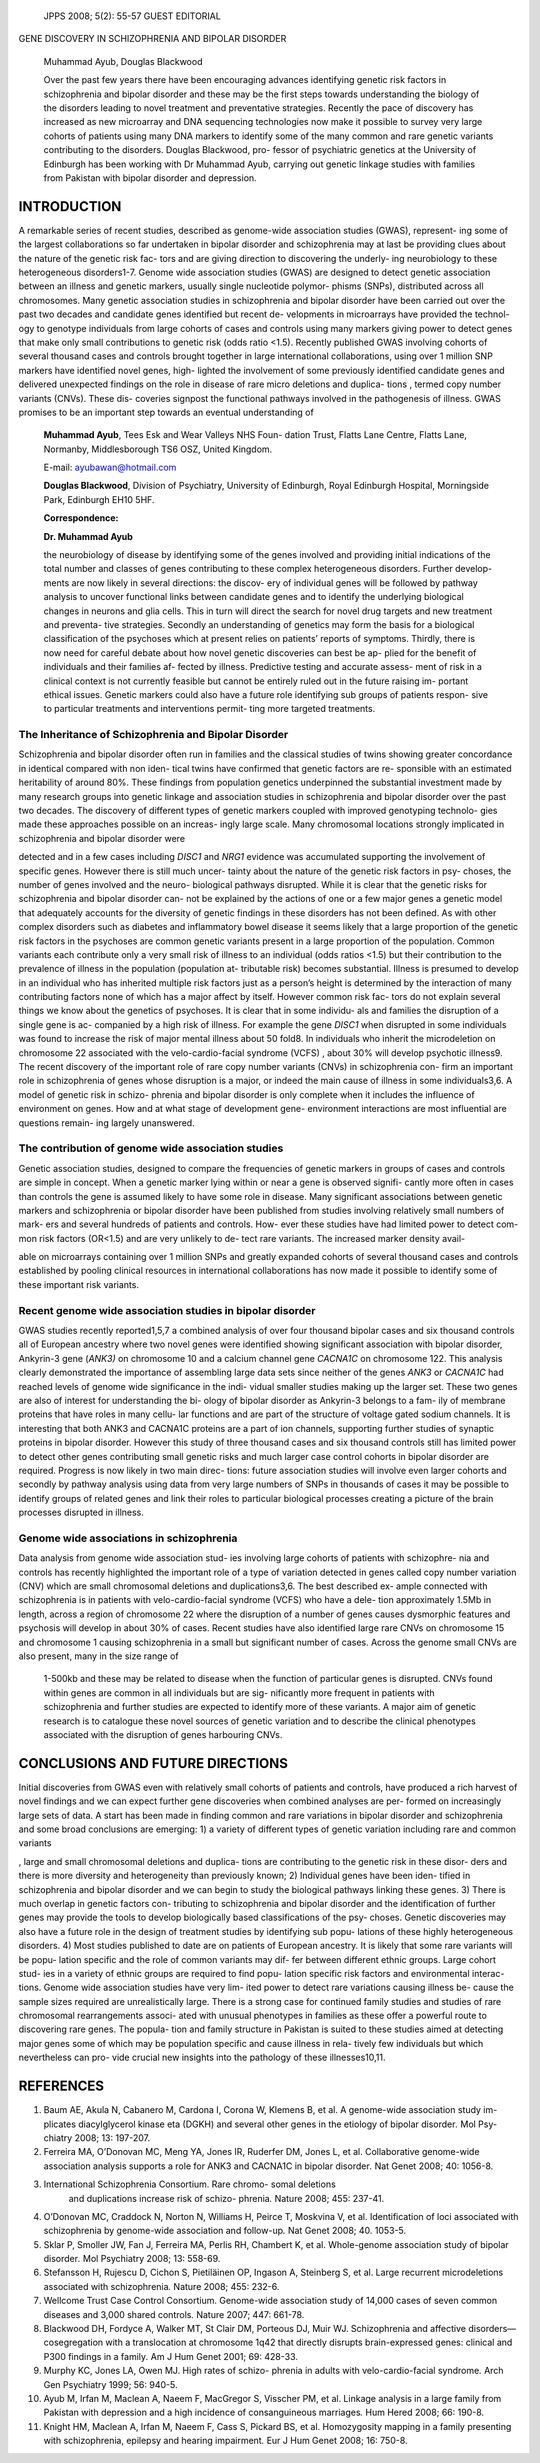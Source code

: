    JPPS 2008; 5(2): 55-57 GUEST EDITORIAL

GENE DISCOVERY IN SCHIZOPHRENIA AND BIPOLAR DISORDER

   Muhammad Ayub, Douglas Blackwood

   Over the past few years there have been encouraging advances
   identifying genetic risk factors in schizophrenia and bipolar
   disorder and these may be the first steps towards understanding the
   biology of the disorders leading to novel treatment and preventative
   strategies. Recently the pace of discovery has increased as new
   microarray and DNA sequencing technologies now make it possible to
   survey very large cohorts of patients using many DNA markers to
   identify some of the many common and rare genetic variants
   contributing to the disorders. Douglas Blackwood, pro- fessor of
   psychiatric genetics at the University of Edinburgh has been working
   with Dr Muhammad Ayub, carrying out genetic linkage studies with
   families from Pakistan with bipolar disorder and depression.

INTRODUCTION
============

A remarkable series of recent studies, described as genome-wide
association studies (GWAS), represent- ing some of the largest
collaborations so far undertaken in bipolar disorder and schizophrenia
may at last be providing clues about the nature of the genetic risk fac-
tors and are giving direction to discovering the underly- ing
neurobiology to these heterogeneous disorders1-7. Genome wide
association studies (GWAS) are designed to detect genetic association
between an illness and genetic markers, usually single nucleotide
polymor- phisms (SNPs), distributed across all chromosomes. Many genetic
association studies in schizophrenia and bipolar disorder have been
carried out over the past two decades and candidate genes identified but
recent de- velopments in microarrays have provided the technol- ogy to
genotype individuals from large cohorts of cases and controls using many
markers giving power to detect genes that make only small contributions
to genetic risk (odds ratio <1.5). Recently published GWAS involving
cohorts of several thousand cases and controls brought together in large
international collaborations, using over 1 million SNP markers have
identified novel genes, high- lighted the involvement of some previously
identified candidate genes and delivered unexpected findings on the role
in disease of rare micro deletions and duplica- tions , termed copy
number variants (CNVs). These dis- coveries signpost the functional
pathways involved in the pathogenesis of illness. GWAS promises to be an
important step towards an eventual understanding of

   **Muhammad Ayub**, Tees Esk and Wear Valleys NHS Foun- dation Trust,
   Flatts Lane Centre, Flatts Lane, Normanby, Middlesborough TS6 OSZ,
   United Kingdom.

   E-mail: ayubawan@hotmail.com

   **Douglas Blackwood**, Division of Psychiatry, University of
   Edinburgh, Royal Edinburgh Hospital, Morningside Park, Edinburgh EH10
   5HF.

   **Correspondence:**

   **Dr. Muhammad Ayub**

   the neurobiology of disease by identifying some of the genes involved
   and providing initial indications of the total number and classes of
   genes contributing to these complex heterogeneous disorders. Further
   develop- ments are now likely in several directions: the discov- ery
   of individual genes will be followed by pathway analysis to uncover
   functional links between candidate genes and to identify the
   underlying biological changes in neurons and glia cells. This in turn
   will direct the search for novel drug targets and new treatment and
   preventa- tive strategies. Secondly an understanding of genetics may
   form the basis for a biological classification of the psychoses which
   at present relies on patients’ reports of symptoms. Thirdly, there is
   now need for careful debate about how novel genetic discoveries can
   best be ap- plied for the benefit of individuals and their families
   af- fected by illness. Predictive testing and accurate assess- ment
   of risk in a clinical context is not currently feasible but cannot be
   entirely ruled out in the future raising im- portant ethical issues.
   Genetic markers could also have a future role identifying sub groups
   of patients respon- sive to particular treatments and interventions
   permit- ting more targeted treatments.

The Inheritance of Schizophrenia and Bipolar Disorder
-----------------------------------------------------

Schizophrenia and bipolar disorder often run in families and the
classical studies of twins showing greater concordance in identical
compared with non iden- tical twins have confirmed that genetic factors
are re- sponsible with an estimated heritability of around 80%. These
findings from population genetics underpinned the substantial investment
made by many research groups into genetic linkage and association
studies in schizophrenia and bipolar disorder over the past two decades.
The discovery of different types of genetic markers coupled with
improved genotyping technolo- gies made these approaches possible on an
increas- ingly large scale. Many chromosomal locations strongly
implicated in schizophrenia and bipolar disorder were

detected and in a few cases including *DISC1* and *NRG1* evidence was
accumulated supporting the involvement of specific genes. However there
is still much uncer- tainty about the nature of the genetic risk factors
in psy- choses, the number of genes involved and the neuro- biological
pathways disrupted. While it is clear that the genetic risks for
schizophrenia and bipolar disorder can- not be explained by the actions
of one or a few major genes a genetic model that adequately accounts for
the diversity of genetic findings in these disorders has not been
defined. As with other complex disorders such as diabetes and
inflammatory bowel disease it seems likely that a large proportion of
the genetic risk factors in the psychoses are common genetic variants
present in a large proportion of the population. Common variants each
contribute only a very small risk of illness to an individual (odds
ratios <1.5) but their contribution to the prevalence of illness in the
population (population at- tributable risk) becomes substantial. Illness
is presumed to develop in an individual who has inherited multiple risk
factors just as a person’s height is determined by the interaction of
many contributing factors none of which has a major affect by itself.
However common risk fac- tors do not explain several things we know
about the genetics of psychoses. It is clear that in some individu- als
and families the disruption of a single gene is ac- companied by a high
risk of illness. For example the gene *DISC1* when disrupted in some
individuals was found to increase the risk of major mental illness about
50 fold8. In individuals who inherit the microdeletion on chromosome 22
associated with the velo-cardio-facial syndrome (VCFS) , about 30% will
develop psychotic illness9. The recent discovery of the important role
of rare copy number variants (CNVs) in schizophrenia con- firm an
important role in schizophrenia of genes whose disruption is a major, or
indeed the main cause of illness in some individuals3,6. A model of
genetic risk in schizo- phrenia and bipolar disorder is only complete
when it includes the influence of environment on genes. How and at what
stage of development gene- environment interactions are most influential
are questions remain- ing largely unanswered.

The contribution of genome wide association studies
---------------------------------------------------

Genetic association studies, designed to compare the frequencies of
genetic markers in groups of cases and controls are simple in concept.
When a genetic marker lying within or near a gene is observed signifi-
cantly more often in cases than controls the gene is assumed likely to
have some role in disease. Many significant associations between genetic
markers and schizophrenia or bipolar disorder have been published from
studies involving relatively small numbers of mark- ers and several
hundreds of patients and controls. How- ever these studies have had
limited power to detect com- mon risk factors (OR<1.5) and are very
unlikely to de- tect rare variants. The increased marker density avail-

able on microarrays containing over 1 million SNPs and greatly expanded
cohorts of several thousand cases and controls established by pooling
clinical resources in international collaborations has now made it
possible to identify some of these important risk variants.

Recent genome wide association studies in bipolar disorder
----------------------------------------------------------

GWAS studies recently reported1,5,7 a combined analysis of over four
thousand bipolar cases and six thousand controls all of European
ancestry where two novel genes were identified showing significant
association with bipolar disorder, Ankyrin-3 gene (*ANK3)* on chromosome
10 and a calcium channel gene *CACNA1C* on chromosome 122. This analysis
clearly demonstrated the importance of assembling large data sets since
neither of the genes *ANK3* or *CACNA1C* had reached levels of genome
wide significance in the indi- vidual smaller studies making up the
larger set. These two genes are also of interest for understanding the
bi- ology of bipolar disorder as Ankyrin-3 belongs to a fam- ily of
membrane proteins that have roles in many cellu- lar functions and are
part of the structure of voltage gated sodium channels. It is
interesting that both ANK3 and CACNA1C proteins are a part of ion
channels, supporting further studies of synaptic proteins in bipolar
disorder. However this study of three thousand cases and six thousand
controls still has limited power to detect other genes contributing
small genetic risks and much larger case control cohorts in bipolar
disorder are required. Progress is now likely in two main direc- tions:
future association studies will involve even larger cohorts and secondly
by pathway analysis using data from very large numbers of SNPs in
thousands of cases it may be possible to identify groups of related
genes and link their roles to particular biological processes creating a
picture of the brain processes disrupted in illness.

Genome wide associations in schizophrenia
-----------------------------------------

Data analysis from genome wide association stud- ies involving large
cohorts of patients with schizophre- nia and controls has recently
highlighted the important role of a type of variation detected in genes
called copy number variation (CNV) which are small chromosomal deletions
and duplications3,6. The best described ex- ample connected with
schizophrenia is in patients with velo-cardio-facial syndrome (VCFS) who
have a dele- tion approximately 1.5Mb in length, across a region of
chromosome 22 where the disruption of a number of genes causes
dysmorphic features and psychosis will develop in about 30% of cases.
Recent studies have also identified large rare CNVs on chromosome 15 and
chromosome 1 causing schizophrenia in a small but significant number of
cases. Across the genome small CNVs are also present, many in the size
range of

   1-500kb and these may be related to disease when the function of
   particular genes is disrupted. CNVs found within genes are common in
   all individuals but are sig- nificantly more frequent in patients
   with schizophrenia and further studies are expected to identify more
   of these variants. A major aim of genetic research is to catalogue
   these novel sources of genetic variation and to describe the clinical
   phenotypes associated with the disruption of genes harbouring CNVs.

CONCLUSIONS AND FUTURE DIRECTIONS
=================================

Initial discoveries from GWAS even with relatively small cohorts of
patients and controls, have produced a rich harvest of novel findings
and we can expect further gene discoveries when combined analyses are
per- formed on increasingly large sets of data. A start has been made in
finding common and rare variations in bipolar disorder and schizophrenia
and some broad conclusions are emerging: 1) a variety of different types
of genetic variation including rare and common variants

, large and small chromosomal deletions and duplica- tions are
contributing to the genetic risk in these disor- ders and there is more
diversity and heterogeneity than previously known; 2) Individual genes
have been iden- tified in schizophrenia and bipolar disorder and we can
begin to study the biological pathways linking these genes. 3) There is
much overlap in genetic factors con- tributing to schizophrenia and
bipolar disorder and the identification of further genes may provide the
tools to develop biologically based classifications of the psy- choses.
Genetic discoveries may also have a future role in the design of
treatment studies by identifying sub popu- lations of these highly
heterogeneous disorders. 4) Most studies published to date are on
patients of European ancestry. It is likely that some rare variants will
be popu- lation specific and the role of common variants may dif- fer
between different ethnic groups. Large cohort stud- ies in a variety of
ethnic groups are required to find popu- lation specific risk factors
and environmental interac- tions. Genome wide association studies have
very lim- ited power to detect rare variations causing illness be- cause
the sample sizes required are unrealistically large. There is a strong
case for continued family studies and studies of rare chromosomal
rearrangements associ- ated with unusual phenotypes in families as these
offer a powerful route to discovering rare genes. The popula- tion and
family structure in Pakistan is suited to these studies aimed at
detecting major genes some of which may be population specific and cause
illness in rela- tively few individuals but which nevertheless can pro-
vide crucial new insights into the pathology of these illnesses10,11.

REFERENCES
==========

1.  Baum AE, Akula N, Cabanero M, Cardona I, Corona W, Klemens B, et al.
    A genome-wide association study im- plicates diacylglycerol kinase
    eta (DGKH) and several other genes in the etiology of bipolar
    disorder\ *.* Mol Psy- chiatry 2008; 13: 197-207.

2.  Ferreira MA, O’Donovan MC, Meng YA, Jones IR, Ruderfer DM, Jones L,
    et al. Collaborative genome-wide association analysis supports a
    role for ANK3 and CACNA1C in bipolar disorder\ *.* Nat Genet 2008;
    40: 1056-8.

3.  International Schizophrenia Consortium. Rare chromo- somal deletions
       and duplications increase risk of schizo- phrenia\ *.* Nature
       2008; 455: 237-41.

4.  O’Donovan MC, Craddock N, Norton N, Williams H, Peirce T, Moskvina
    V, et al. Identification of loci associated with schizophrenia by
    genome-wide association and follow-up\ *.* Nat Genet 2008; 40.
    1053-5.

5.  Sklar P, Smoller JW, Fan J, Ferreira MA, Perlis RH, Chambert K, et
    al. Whole-genome association study of bipolar disorder\ *.* Mol
    Psychiatry 2008; 13: 558-69.

6.  Stefansson H, Rujescu D, Cichon S, Pietiläinen OP, Ingason A,
    Steinberg S, et al. Large recurrent microdeletions associated with
    schizophrenia\ *.* Nature 2008; 455: 232-6.

7.  Wellcome Trust Case Control Consortium. Genome-wide association
    study of 14,000 cases of seven common diseases and 3,000 shared
    controls\ *.* Nature 2007; 447: 661-78.

8.  Blackwood DH, Fordyce A, Walker MT, St Clair DM, Porteous DJ, Muir
    WJ. Schizophrenia and affective disorders—cosegregation with a
    translocation at chromosome 1q42 that directly disrupts
    brain-expressed genes: clinical and P300 findings in a family\ *.*
    Am J Hum Genet 2001; 69: 428-33.

9.  Murphy KC, Jones LA, Owen MJ. High rates of schizo- phrenia in
    adults with velo-cardio-facial syndrome\ *.* Arch Gen Psychiatry
    1999; 56: 940-5.

10. Ayub M, Irfan M, Maclean A, Naeem F, MacGregor S, Visscher PM, et
    al. Linkage analysis in a large family from Pakistan with depression
    and a high incidence of consanguineous marriages\ *.* Hum Hered
    2008; 66: 190-8.

11. Knight HM, Maclean A, Irfan M, Naeem F, Cass S, Pickard BS, et al.
    Homozygosity mapping in a family presenting with schizophrenia,
    epilepsy and hearing impairment\ *.* Eur J Hum Genet 2008; 16:
    750-8.
